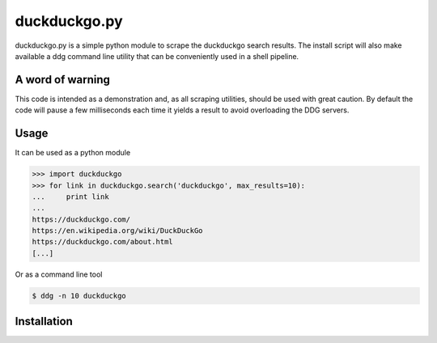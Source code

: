 duckduckgo.py
=============

duckduckgo.py is a simple python module to scrape the duckduckgo search results. The install script will also make available a ddg command line utility that can be conveniently used in a shell pipeline.

A word of warning
-----------------

This code is intended as a demonstration and, as all scraping utilities, should be used with great caution. By default the code will pause a few milliseconds each time it yields a result to avoid overloading the DDG servers.

Usage
-----

It can be used as a python module

.. code-block:: pycon

  >>> import duckduckgo
  >>> for link in duckduckgo.search('duckduckgo', max_results=10):
  ...     print link
  ...
  https://duckduckgo.com/
  https://en.wikipedia.org/wiki/DuckDuckGo
  https://duckduckgo.com/about.html
  [...]


Or as a command line tool

.. code-block:: bash

  $ ddg -n 10 duckduckgo


Installation
------------

.. code-block:: bash
  $ python setup.py install




